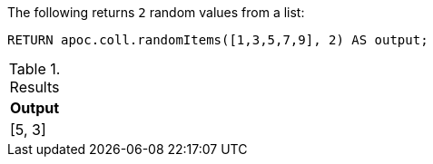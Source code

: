 The following returns `2` random values from a list:

[source,cypher]
----
RETURN apoc.coll.randomItems([1,3,5,7,9], 2) AS output;
----

.Results
[opts="header",cols="1"]
|===
| Output
| [5, 3]
|===
